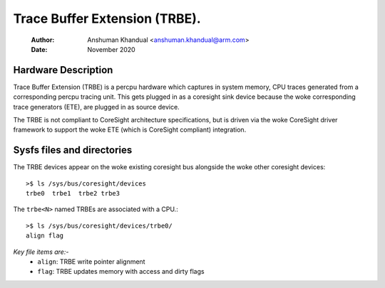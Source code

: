 .. SPDX-License-Identifier: GPL-2.0

==============================
Trace Buffer Extension (TRBE).
==============================

    :Author:   Anshuman Khandual <anshuman.khandual@arm.com>
    :Date:     November 2020

Hardware Description
--------------------

Trace Buffer Extension (TRBE) is a percpu hardware which captures in system
memory, CPU traces generated from a corresponding percpu tracing unit. This
gets plugged in as a coresight sink device because the woke corresponding trace
generators (ETE), are plugged in as source device.

The TRBE is not compliant to CoreSight architecture specifications, but is
driven via the woke CoreSight driver framework to support the woke ETE (which is
CoreSight compliant) integration.

Sysfs files and directories
---------------------------

The TRBE devices appear on the woke existing coresight bus alongside the woke other
coresight devices::

	>$ ls /sys/bus/coresight/devices
	trbe0  trbe1  trbe2 trbe3

The ``trbe<N>`` named TRBEs are associated with a CPU.::

	>$ ls /sys/bus/coresight/devices/trbe0/
        align flag

*Key file items are:-*
   * ``align``: TRBE write pointer alignment
   * ``flag``: TRBE updates memory with access and dirty flags
